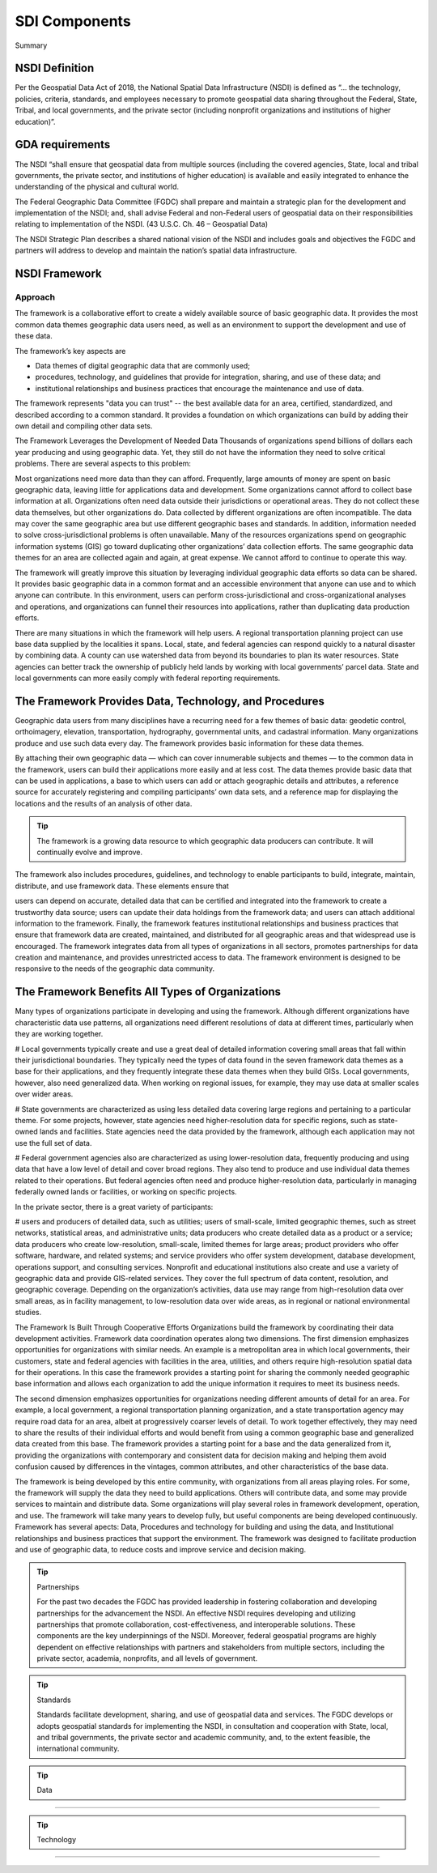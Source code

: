 .. meta::
   :title: U.S. NSDI Framework and Components
   :description: Provides SDI Component information from the United States National Spatial Data Infrastructure (NSDI)
   :keywords: NSDI, Place-Based, SDI, NSDI, NSDI Components, NSDI Standards, Standards, Governance, Data Governance, Spatial, GSDI, Geographic, Evidence-Based, Geospatial, GDA, NGDA, Geospatial Data Act, OGC, ISO, ANSI

SDI Components
======================

Summary 

NSDI Definition 
-------------------------------

Per the Geospatial Data Act of 2018, the National Spatial Data Infrastructure (NSDI) is defined as “… the technology, policies, criteria, standards, and employees necessary to promote geospatial data sharing throughout the Federal, State, Tribal, and local governments, and the private sector (including nonprofit organizations and institutions of higher education)”.

GDA requirements
-------------------------------

The NSDI “shall ensure that geospatial data from multiple sources (including the covered agencies, State, local and tribal governments, the private sector, and institutions of higher education) is available and easily integrated to enhance the understanding of the physical and cultural world.

The Federal Geographic Data Committee (FGDC) shall prepare and maintain a strategic plan for the development and implementation of the NSDI; and, shall advise Federal and non-Federal users of geospatial data on their responsibilities relating to implementation of the NSDI. (43 U.S.C. Ch. 46 – Geospatial Data)

The NSDI Strategic Plan describes a shared national vision of the NSDI and includes goals and objectives the FGDC and partners will address to develop and maintain the nation’s spatial data infrastructure.

NSDI Framework
-------------------------------

Approach
~~~~~~~~~~~~~~~~~~~~~~~~~~~~~~~~
The framework is a collaborative effort to create a widely available source of basic geographic data. It provides the most common data themes geographic data users need, as well as an environment to support the development and use of these data. 

The framework’s key aspects are

- Data themes of digital geographic data that are commonly used;
- procedures, technology, and guidelines that provide for integration, sharing, and use of these data; and
- institutional relationships and business practices that encourage the maintenance and use of data.

The framework represents "data you can trust" -- the best available data for an area, certified, standardized, and described according to a common standard. It provides a foundation on which organizations can build by adding their own detail and compiling other data sets.

The Framework Leverages the Development of Needed Data
Thousands of organizations spend billions of dollars each year producing and using geographic data. Yet, they still do not have the information they need to solve critical problems. There are several aspects to this problem:

Most organizations need more data than they can afford. Frequently, large amounts of money are spent on basic geographic data, leaving little for applications data and development. Some organizations cannot afford to collect base information at all.
Organizations often need data outside their jurisdictions or operational areas. They do not collect these data themselves, but other organizations do.
Data collected by different organizations are often incompatible. The data may cover the same geographic area but use different geographic bases and standards. In addition, information needed to solve cross-jurisdictional problems is often unavailable.
Many of the resources organizations spend on geographic information systems (GIS) go toward duplicating other organizations’ data collection efforts. The same geographic data themes for an area are collected again and again, at great expense. We cannot afford to continue to operate this way.

The framework will greatly improve this situation by leveraging individual geographic data efforts so data can be shared. It provides basic geographic data in a common format and an accessible environment that anyone can use and to which anyone can contribute. In this environment, users can perform cross-jurisdictional and cross-organizational analyses and operations, and organizations can funnel their resources into applications, rather than duplicating data production efforts.

There are many situations in which the framework will help users. A regional transportation planning project can use base data supplied by the localities it spans. Local, state, and federal agencies can respond quickly to a natural disaster by combining data. A county can use watershed data from beyond its boundaries to plan its water resources. State agencies can better track the ownership of publicly held lands by working with local governments’ parcel data. State and local governments can more easily comply with federal reporting requirements.

The Framework Provides Data, Technology, and Procedures
-------------------------------

Geographic data users from many disciplines have a recurring need for a few themes of basic data: geodetic control, orthoimagery, elevation, transportation, hydrography, governmental units, and cadastral information. Many organizations produce and use such data every day. The framework provides basic information for these data themes.

By attaching their own geographic data — which can cover innumerable subjects and themes — to the common data in the framework, users can build their applications more easily and at less cost. The data themes provide basic data that can be used in applications, a base to which users can add or attach geographic details and attributes, a reference source for accurately registering and compiling participants’ own data sets, and a reference map for displaying the locations and the results of an analysis of other data.

.. tip::

   The framework is a growing data resource to which geographic data producers can contribute. It will continually evolve and improve.

The framework also includes procedures, guidelines, and technology to enable participants to build, integrate, maintain, distribute, and use framework data. These elements ensure that

users can depend on accurate, detailed data that can be certified and integrated into the framework to create a trustworthy data source;
users can update their data holdings from the framework data; and
users can attach additional information to the framework.
Finally, the framework features institutional relationships and business practices that ensure that framework data are created, maintained, and distributed for all geographic areas and that widespread use is encouraged. The framework integrates data from all types of organizations in all sectors, promotes partnerships for data creation and maintenance, and provides unrestricted access to data. The framework environment is designed to be responsive to the needs of the geographic data community.

The Framework Benefits All Types of Organizations
-------------------------------

Many types of organizations participate in developing and using the framework. Although different organizations have characteristic data use patterns, all organizations need different resolutions of data at different times, particularly when they are working together.

# Local governments typically create and use a great deal of detailed information covering small areas that fall within their jurisdictional boundaries. They typically need the types of data found in the seven framework data themes as a base for their applications, and they frequently integrate these data themes when they build GISs. Local governments, however, also need generalized data. When working on regional issues, for example, they may use data at smaller scales over wider areas.

# State governments are characterized as using less detailed data covering large regions and pertaining to a particular theme. For some projects, however, state agencies need higher-resolution data for specific regions, such as state-owned lands and facilities. State agencies need the data provided by the framework, although each application may not use the full set of data.

# Federal government agencies also are characterized as using lower-resolution data, frequently producing and using data that have a low level of detail and cover broad regions. They also tend to produce and use individual data themes related to their operations. But federal agencies often need and produce higher-resolution data, particularly in managing federally owned lands or facilities, or working on specific projects.

In the private sector, there is a great variety of participants:

# users and producers of detailed data, such as utilities;
users of small-scale, limited geographic themes, such as street networks, statistical areas, and administrative units;
data producers who create detailed data as a product or a service;
data producers who create low-resolution, small-scale, limited themes for large areas;
product providers who offer software, hardware, and related systems; and
service providers who offer system development, database development, operations support, and consulting services.
Nonprofit and educational institutions also create and use a variety of geographic data and provide GIS-related services. They cover the full spectrum of data content, resolution, and geographic coverage. Depending on the organization’s activities, data use may range from high-resolution data over small areas, as in facility management, to low-resolution data over wide areas, as in regional or national environmental studies.

The Framework Is Built Through Cooperative Efforts
Organizations build the framework by coordinating their data development activities. Framework data coordination operates along two dimensions. The first dimension emphasizes opportunities for organizations with similar needs. An example is a metropolitan area in which local governments, their customers, state and federal agencies with facilities in the area, utilities, and others require high-resolution spatial data for their operations. In this case the framework provides a starting point for sharing the commonly needed geographic base information and allows each organization to add the unique information it requires to meet its business needs.

The second dimension emphasizes opportunities for organizations needing different amounts of detail for an area. For example, a local government, a regional transportation planning organization, and a state transportation agency may require road data for an area, albeit at progressively coarser levels of detail. To work together effectively, they may need to share the results of their individual efforts and would benefit from using a common geographic base and generalized data created from this base. The framework provides a starting point for a base and the data generalized from it, providing the organizations with contemporary and consistent data for decision making and helping them avoid confusion caused by differences in the vintages, common attributes, and other characteristics of the base data.

The framework is being developed by this entire community, with organizations from all areas playing roles. For some, the framework will supply the data they need to build applications. Others will contribute data, and some may provide services to maintain and distribute data. Some organizations will play several roles in framework development, operation, and use. The framework will take many years to develop fully, but useful components are being developed continuously.
Framework has several apects: Data, Procedures and technology for building and using the data, and Institutional relationships and business practices that support the environment. The framework was designed to facilitate production and use of geographic data, to reduce costs and improve service and decision making.

.. tip::  Partnerships
   
   For the past two decades the FGDC has provided leadership in fostering collaboration and developing partnerships for the advancement the NSDI. An effective NSDI requires developing and utilizing partnerships that promote collaboration, cost-effectiveness, and interoperable solutions. These components are the key underpinnings of the NSDI. Moreover, federal geospatial programs are highly dependent on effective relationships with partners and stakeholders from multiple sectors, including the private sector, academia, nonprofits, and all levels of government.


.. tip::  Standards
   
   Standards facilitate development, sharing, and use of geospatial data and services. The FGDC develops or adopts geospatial standards for implementing the NSDI, in consultation and cooperation with State, local, and tribal governments, the private sector and academic community, and, to the extent feasible, the international community.
.. tip::  Data
~~~~~~~~~~~~~~~~~~~~~~~~~~~~~~~~

.. tip::  Technology
~~~~~~~~~~~~~~~~~~~~~~~~~~~~~~~~